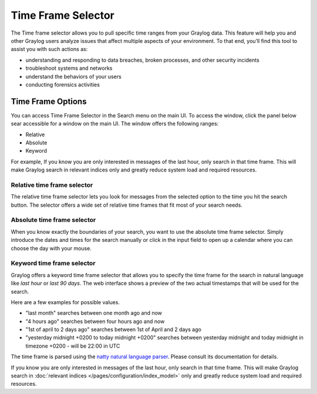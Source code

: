 Time Frame Selector
-------------------

The Time frame selector allows you to pull specific time ranges from your Graylog data. 
This feature will help you and other Graylog users analyze issues that affect multiple aspects 
of your environment. To that end, you’ll find this tool to assist you with such actions as:

* understanding and responding to data breaches, broken processes, and other security incidents
* troubleshoot systems and networks
* understand the behaviors of your users
* conducting forensics activities



Time Frame Options
~~~~~~~~~~~~~~~~~~
You can access Time Frame Selector in the Search menu on the main UI. To access the window, 
click the panel below sear accessible for a window on the main UI. The window offers the 
following ranges:

* Relative
* Absolute
* Keyword

For example, If you know you are only interested in messages of the last hour, only search in 
that time frame. This will make Graylog search in relevant indices only and greatly reduce system 
load and required resources.


.. image:: /images/searching/queries_time_range_selector.png
   :align: center

.. _relative-time-frame-selector:

Relative time frame selector
^^^^^^^^^^^^^^^^^^^^^^^^^^^^
The relative time frame selector lets you look for messages from the selected option to the time you hit the search button. The selector
offers a wide set of relative time frames that fit most of your search needs.

Absolute time frame selector
^^^^^^^^^^^^^^^^^^^^^^^^^^^^
When you know exactly the boundaries of your search, you want to use the absolute time frame selector. Simply introduce the dates and
times for the search manually or click in the input field to open up a calendar where you can choose the day with your mouse.

Keyword time frame selector
^^^^^^^^^^^^^^^^^^^^^^^^^^^

Graylog offers a keyword time frame selector that allows you to specify the time frame for the search in natural language like *last hour* or *last 90 days*. The web interface shows a preview of the two actual timestamps that will be used for the search.

.. image:: /images/searching/queries_keyword_time_selector.png
   :align: center

Here are a few examples for possible values.

* "last month" searches between one month ago and now
* "4 hours ago" searches between four hours ago and now
* "1st of april to 2 days ago" searches between 1st of April and 2 days ago
* "yesterday midnight +0200 to today midnight +0200" searches between yesterday midnight and today midnight in timezone +0200 - will be 22:00 in UTC

The time frame is parsed using the `natty natural language parser <http://natty.joestelmach.com/>`_. Please consult its documentation for details.


If you know you are only interested in messages of the last hour, only search in that time frame.
This will make Graylog search in :doc:`relevant indices </pages/configuration/index_model>` only and greatly reduce system load and required resources.
